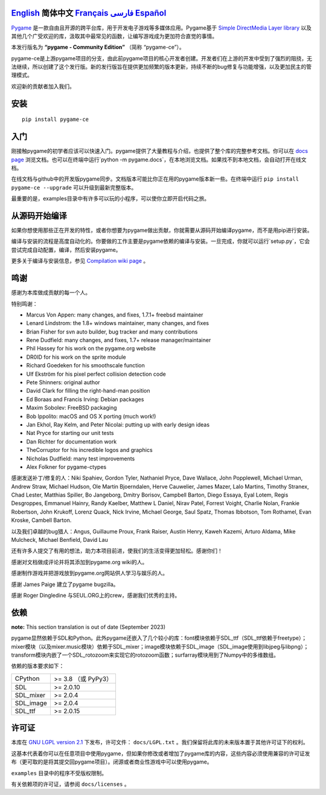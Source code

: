 .. image:: https://raw.githubusercontent.com/pygame-community/pygame-ce/main/docs/reST/_static/pygame_logo.svg
  :alt: pygame
  :target: https://pyga.me/


|DocsStatus|
|PyPiVersion| |PyPiLicense|
|Python3| |GithubCommits| |BlackFormatBadge|

`English`_ **简体中文** `Français`_ `فارسی`_ `Español`_
----

Pygame_ 是一款自由且开源的跨平台库，用于开发电子游戏等多媒体应用。Pygame基于 `Simple DirectMedia Layer library`_ 以及其他几个广受欢迎的库，汲取其中最常见的函数，让编写游戏成为更加符合直觉的事情。

本发行版名为 **“pygame - Community Edition”** （简称 “pygame-ce”）。

pygame-ce是上游pygame项目的分支，由此前pygame项目的核心开发者创建。开发者们在上游的开发中受到了强烈的阻挠，无法继续，所以创建了这个发行版。新的发行版旨在提供更加频繁的版本更新，持续不断的bug修复与功能增强，以及更加民主的管理模式。

欢迎新的贡献者加入我们。

安装
------------

::

   pip install pygame-ce


入门
----

刚接触pygame的初学者应该可以快速入门。pygame提供了大量教程与介绍，也提供了整个库的完整参考文档。你可以在 `docs page`_ 浏览文档。也可以在终端中运行`python -m pygame.docs`，在本地浏览文档。如果找不到本地文档，会自动打开在线文档。

在线文档与github中的开发版pygame同步。文档版本可能比你正在用的pygame版本新一些。在终端中运行 ``pip install pygame-ce --upgrade`` 可以升级到最新完整版本。

最重要的是，examples目录中有许多可以玩的小程序，可以使你立即开启代码之旅。

从源码开始编译
--------------------

如果你想使用那些正在开发的特性，或者你想要为pygame做出贡献，你就需要从源码开始编译pygame，而不是用pip进行安装。

编译与安装的流程是高度自动化的。你要做的工作主要是pygame依赖的编译与安装。一旦完成，你就可以运行`setup.py`，它会尝试完成自动配置，编译，然后安装pygame。

更多关于编译与安装信息，参见 `Compilation wiki page`_ 。

鸣谢
-------

感谢为本库做成贡献的每一个人。

特别鸣谢：

* Marcus Von Appen: many changes, and fixes, 1.7.1+ freebsd maintainer
* Lenard Lindstrom: the 1.8+ windows maintainer, many changes, and fixes
* Brian Fisher for svn auto builder, bug tracker and many contributions
* Rene Dudfield: many changes, and fixes, 1.7+ release manager/maintainer
* Phil Hassey for his work on the pygame.org website
* DR0ID for his work on the sprite module
* Richard Goedeken for his smoothscale function
* Ulf Ekström for his pixel perfect collision detection code
* Pete Shinners: original author
* David Clark for filling the right-hand-man position
* Ed Boraas and Francis Irving: Debian packages
* Maxim Sobolev: FreeBSD packaging
* Bob Ippolito: macOS and OS X porting (much work!)
* Jan Ekhol, Ray Kelm, and Peter Nicolai: putting up with early design ideas
* Nat Pryce for starting our unit tests
* Dan Richter for documentation work
* TheCorruptor for his incredible logos and graphics
* Nicholas Dudfield: many test improvements
* Alex Folkner for pygame-ctypes

感谢发送补丁/修复的人：Niki Spahiev, Gordon
Tyler, Nathaniel Pryce, Dave Wallace, John Popplewell, Michael Urman,
Andrew Straw, Michael Hudson, Ole Martin Bjoerndalen, Herve Cauwelier,
James Mazer, Lalo Martins, Timothy Stranex, Chad Lester, Matthias
Spiller, Bo Jangeborg, Dmitry Borisov, Campbell Barton, Diego Essaya,
Eyal Lotem, Regis Desgroppes, Emmanuel Hainry, Randy Kaelber,
Matthew L Daniel, Nirav Patel, Forrest Voight, Charlie Nolan,
Frankie Robertson, John Krukoff, Lorenz Quack, Nick Irvine,
Michael George, Saul Spatz, Thomas Ibbotson, Tom Rothamel, Evan Kroske,
Cambell Barton.

以及我们卓越的bug猎人：Angus, Guillaume Proux, Frank
Raiser, Austin Henry, Kaweh Kazemi, Arturo Aldama, Mike Mulcheck,
Michael Benfield, David Lau

还有许多人提交了有用的想法，助力本项目前进，使我们的生活变得更加轻松。感谢你们！

感谢对文档做成评论并将其添加到pygame.org wiki的人。

感谢制作游戏并把游戏放到pygame.org网站供人学习与娱乐的人。

感谢 James Paige 建立了pygame bugzilla。

感谢 Roger Dingledine 与SEUL.ORG上的crew，感谢我们优秀的主持。

依赖
------------

**note:** This section translation is out of date (September 2023)

pygame显然依赖于SDL和Python。此外pygame还嵌入了几个较小的库：font模块依赖于SDL_ttf（SDL_ttf依赖于freetype）；mixer模块（以及mixer.music模块）依赖于SDL_mixer；image模块依赖于SDL_image（SDL_image使用到libjpeg与libpng）；transform模块内嵌了一个SDL_rotozoom来实现它的rotozoom函数；surfarray模块用到了Numpy中的多维数组。

依赖的版本要求如下：


+----------+------------------------+
| CPython  | >= 3.8 （或 PyPy3）    |
+----------+------------------------+
| SDL      | >= 2.0.10              |
+----------+------------------------+
| SDL_mixer| >= 2.0.4               |
+----------+------------------------+
| SDL_image| >= 2.0.4               |
+----------+------------------------+
| SDL_ttf  | >= 2.0.15              |
+----------+------------------------+



许可证
-------

本库在 `GNU LGPL version 2.1`_ 下发布，许可文件： ``docs/LGPL.txt`` 。我们保留将此库的未来版本置于其他许可证下的权利。

这基本代表着你可以在任意项目中使用pygame，但如果你修改或者增加了pygame库的内容，这些内容必须使用兼容的许可证发布（更可取的是将其提交回pygame项目）。闭源或者商业性游戏中可以使用pygame。

``examples`` 目录中的程序不受版权限制。

有关依赖项的许可证，请参阅 ``docs/licenses`` 。



.. |PyPiVersion| image:: https://img.shields.io/pypi/v/pygame-ce.svg?v=1
   :target: https://pypi.python.org/pypi/pygame-ce

.. |PyPiLicense| image:: https://img.shields.io/pypi/l/pygame-ce.svg?v=1
   :target: https://pypi.python.org/pypi/pygame-ce

.. |Python3| image:: https://img.shields.io/badge/python-3-blue.svg?v=1

.. |GithubCommits| image:: https://img.shields.io/github/commits-since/pygame-community/pygame-ce/2.3.0.svg
   :target: https://github.com/pygame-community/pygame-ce/compare/2.3.0...main

.. |DocsStatus| image:: https://img.shields.io/website?down_message=offline&label=docs&up_message=online&url=https%3A%2F%2Fpyga.me%2Fdocs%2F
   :target: https://pyga.me/docs/

.. |BlackFormatBadge| image:: https://img.shields.io/badge/code%20style-black-000000.svg
    :target: https://github.com/psf/black

.. _pygame: https://www.pyga.me
.. _Simple DirectMedia Layer library: https://www.libsdl.org
.. _Compilation wiki page: https://github.com/pygame-community/pygame-ce/wiki#compiling
.. _docs page: https://pyga.me/docs
.. _GNU LGPL version 2.1: https://www.gnu.org/copyleft/lesser.html

.. _English: ./../../README.rst
.. _Français: README.fr.rst
.. _فارسی: README.fa.rst
.. _Español: README.es.rst
